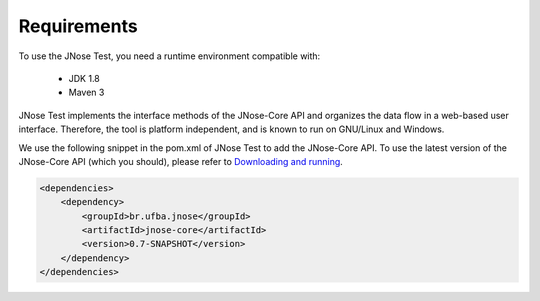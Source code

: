 Requirements
=======================

To use the JNose Test, you need a runtime environment compatible with:

 - JDK 1.8 
 - Maven 3 

JNose Test implements the interface methods of the JNose-Core API and organizes the data flow in a web-based user interface. Therefore, the tool is platform independent, and is known to run on GNU/Linux and Windows.

We use the following snippet in the pom.xml of JNose Test to add the JNose-Core API. To use the latest version of the JNose-Core API (which you should), please refer to `Downloading and running <https://jnose.readthedocs.io/en/latest/downloading-and-running.html#jnose-core-api>`_.

.. code-block:: xml

    <dependencies>
        <dependency>
            <groupId>br.ufba.jnose</groupId>
            <artifactId>jnose-core</artifactId>
            <version>0.7-SNAPSHOT</version>
        </dependency>
    </dependencies>

